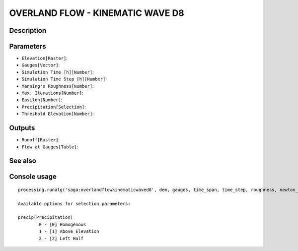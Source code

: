 OVERLAND FLOW - KINEMATIC WAVE D8
=================================

Description
-----------

Parameters
----------

- ``Elevation[Raster]``:
- ``Gauges[Vector]``:
- ``Simulation Time [h][Number]``:
- ``Simulation Time Step [h][Number]``:
- ``Manning's Roughness[Number]``:
- ``Max. Iterations[Number]``:
- ``Epsilon[Number]``:
- ``Precipitation[Selection]``:
- ``Threshold Elevation[Number]``:

Outputs
-------

- ``Runoff[Raster]``:
- ``Flow at Gauges[Table]``:

See also
---------


Console usage
-------------


::

	processing.runalg('saga:overlandflowkinematicwaved8', dem, gauges, time_span, time_step, roughness, newton_maxiter, newton_epsilon, precip, threshold, flow, gauges_flow)

	Available options for selection parameters:

	precip(Precipitation)
		0 - [0] Homogenous
		1 - [1] Above Elevation
		2 - [2] Left Half
